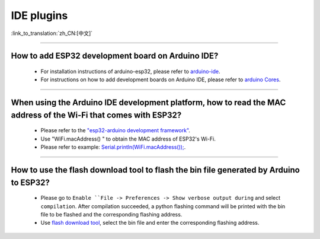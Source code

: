 IDE plugins
===========

:link_to_translation:`zh_CN:[中文]`

.. raw:: html

   <style>
   body {counter-reset: h2}
     h2 {counter-reset: h3}
     h2:before {counter-increment: h2; content: counter(h2) ". "}
     h3:before {counter-increment: h3; content: counter(h2) "." counter(h3) ". "}
     h2.nocount:before, h3.nocount:before, { content: ""; counter-increment: none }
   </style>

--------------

How to add ESP32 development board on Arduino IDE?
-------------------------------------------------------------------

  - For installation instructions of arduino-esp32, please refer to `arduino-ide <https://github.com/espressif/arduino-esp32/blob/master/docs/arduino-ide/boards_manager.md>`_.
  - For instructions on how to add development boards on Arduino IDE, please refer to `arduino Cores <https://www.arduino.cc/en/Guide/Cores>`_.

----------------

When using the Arduino IDE development platform, how to read the MAC address of the Wi-Fi that comes with ESP32?
-------------------------------------------------------------------------------------------------------------------------------------------------------------------------------------------------------------------------------------------------

  - Please refer to the `"esp32-arduino development framework" <https://github.com/espressif/arduino-esp32>`_.
  - Use "WiFi.macAddress() " to obtain the MAC address of ESP32's Wi-Fi.
  - Please refer to example: `Serial.println(WiFi.macAddress()); <https://github.com/espressif/arduino-esp32/blob/a59eafbc9dfa3ce818c110f996eebf68d755be24/libraries/WiFi/examples/WiFiClientStaticIP/WiFiClientStaticIP.ino>`_.
  
--------------

How to use the flash download tool to flash the bin file generated by Arduino to ESP32?
------------------------------------------------------------------------------------------------

  - Please go to ``Enable ``File -> Preferences -> Show verbose output during`` and select ``compilation``. After compilation succeeded, a python flashing command will be printed with the bin file to be flashed and the corresponding flashing address.
  - Use `flash download tool <https://www.espressif.com/sites/default/files/tools/flash_download_tool_v3.8.5.zip>`_, select the bin file and enter the corresponding flashing address.
